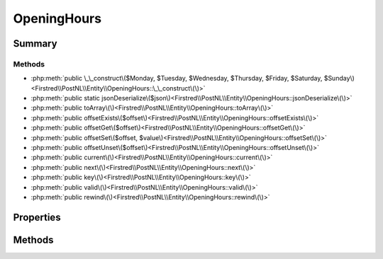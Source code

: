 .. rst-class:: phpdoctorst

.. role:: php(code)
	:language: php


OpeningHours
============


.. php:namespace:: Firstred\PostNL\Entity

.. php:class:: OpeningHours


	.. rst-class:: phpdoc-description
	
		| Class OpeningHours\.
		
	
	:Parent:
		:php:class:`Firstred\\PostNL\\Entity\\AbstractEntity`
	
	:Implements:
		:php:interface:`ArrayAccess` :php:interface:`Iterator` 
	


Summary
-------

Methods
~~~~~~~

* :php:meth:`public \_\_construct\($Monday, $Tuesday, $Wednesday, $Thursday, $Friday, $Saturday, $Sunday\)<Firstred\\PostNL\\Entity\\OpeningHours::\_\_construct\(\)>`
* :php:meth:`public static jsonDeserialize\($json\)<Firstred\\PostNL\\Entity\\OpeningHours::jsonDeserialize\(\)>`
* :php:meth:`public toArray\(\)<Firstred\\PostNL\\Entity\\OpeningHours::toArray\(\)>`
* :php:meth:`public offsetExists\($offset\)<Firstred\\PostNL\\Entity\\OpeningHours::offsetExists\(\)>`
* :php:meth:`public offsetGet\($offset\)<Firstred\\PostNL\\Entity\\OpeningHours::offsetGet\(\)>`
* :php:meth:`public offsetSet\($offset, $value\)<Firstred\\PostNL\\Entity\\OpeningHours::offsetSet\(\)>`
* :php:meth:`public offsetUnset\($offset\)<Firstred\\PostNL\\Entity\\OpeningHours::offsetUnset\(\)>`
* :php:meth:`public current\(\)<Firstred\\PostNL\\Entity\\OpeningHours::current\(\)>`
* :php:meth:`public next\(\)<Firstred\\PostNL\\Entity\\OpeningHours::next\(\)>`
* :php:meth:`public key\(\)<Firstred\\PostNL\\Entity\\OpeningHours::key\(\)>`
* :php:meth:`public valid\(\)<Firstred\\PostNL\\Entity\\OpeningHours::valid\(\)>`
* :php:meth:`public rewind\(\)<Firstred\\PostNL\\Entity\\OpeningHours::rewind\(\)>`


Properties
----------

.. php:attr:: public defaultProperties

	:Type: string[][] 


.. php:attr:: protected static Monday

	:Type: string | null 


.. php:attr:: protected static Tuesday

	:Type: string | null 


.. php:attr:: protected static Wednesday

	:Type: string | null 


.. php:attr:: protected static Thursday

	:Type: string | null 


.. php:attr:: protected static Friday

	:Type: string | null 


.. php:attr:: protected static Saturday

	:Type: string | null 


.. php:attr:: protected static Sunday

	:Type: string | null 


Methods
-------

.. rst-class:: public

	.. php:method:: public __construct( $Monday=\'\', $Tuesday=\'\', $Wednesday=\'\', $Thursday=\'\', $Friday=\'\', $Saturday=\'\', $Sunday=\'\')
	
		.. rst-class:: phpdoc-description
		
			| OpeningHours constructor\.
			
		
		
		:Parameters:
			* **$Monday** (string | null)  
			* **$Tuesday** (string | null)  
			* **$Wednesday** (string | null)  
			* **$Thursday** (string | null)  
			* **$Friday** (string | null)  
			* **$Saturday** (string | null)  
			* **$Sunday** (string | null)  

		
	
	

.. rst-class:: public static

	.. php:method:: public static jsonDeserialize( $json)
	
		.. rst-class:: phpdoc-description
		
			| Deserialize opening hours
			
		
		
		:Parameters:
			* **$json** (:any:`stdClass <stdClass>`)  

		
		:Returns: :any:`\\Firstred\\PostNL\\Entity\\OpeningHours <Firstred\\PostNL\\Entity\\OpeningHours>` 
		:Throws: :any:`\\Firstred\\PostNL\\Exception\\NotSupportedException <Firstred\\PostNL\\Exception\\NotSupportedException>` 
		:Throws: :any:`\\Firstred\\PostNL\\Exception\\InvalidArgumentException <Firstred\\PostNL\\Exception\\InvalidArgumentException>` 
		:Throws: :any:`\\Firstred\\PostNL\\Exception\\NotSupportedException <Firstred\\PostNL\\Exception\\NotSupportedException>` 
		:Throws: :any:`\\Firstred\\PostNL\\Exception\\InvalidArgumentException <Firstred\\PostNL\\Exception\\InvalidArgumentException>` 
		:Since: 1.0.0 
	
	

.. rst-class:: public

	.. php:method:: public toArray()
	
		
		:Returns: array 
	
	

.. rst-class:: public

	.. php:method:: public offsetExists( $offset)
	
		
		:Parameters:
			* **$offset** (mixed)  

		
		:Returns: bool 
		:Since: 1.2.0 
	
	

.. rst-class:: public

	.. php:method:: public offsetGet( $offset)
	
		
		:Parameters:
			* **$offset** (mixed)  

		
		:Returns: array 
		:Throws: :any:`\\Firstred\\PostNL\\Exception\\InvalidArgumentException <Firstred\\PostNL\\Exception\\InvalidArgumentException>` 
		:Since: 1.2.0 
	
	

.. rst-class:: public

	.. php:method:: public offsetSet( $offset, $value)
	
		
		:Parameters:
			* **$offset** (mixed)  
			* **$value** (mixed)  

		
		:Since: 1.2.0 
	
	

.. rst-class:: public

	.. php:method:: public offsetUnset( $offset)
	
		
		:Parameters:
			* **$offset** (mixed)  

		
		:Since: 1.2.0 
	
	

.. rst-class:: public

	.. php:method:: public current()
	
		
		:Returns: mixed 
		:Throws: :any:`\\Firstred\\PostNL\\Exception\\NotSupportedException <Firstred\\PostNL\\Exception\\NotSupportedException>` 
		:Throws: :any:`\\Firstred\\PostNL\\Exception\\InvalidArgumentException <Firstred\\PostNL\\Exception\\InvalidArgumentException>` 
		:Throws: :any:`\\Firstred\\PostNL\\Exception\\NotSupportedException <Firstred\\PostNL\\Exception\\NotSupportedException>` 
		:Throws: :any:`\\Firstred\\PostNL\\Exception\\InvalidArgumentException <Firstred\\PostNL\\Exception\\InvalidArgumentException>` 
		:Since: 1.2.0 
	
	

.. rst-class:: public

	.. php:method:: public next()
	
		
		:Since: 1.2.0 
	
	

.. rst-class:: public

	.. php:method:: public key()
	
		
		:Returns: string 
		:Throws: :any:`\\Firstred\\PostNL\\Exception\\NotSupportedException <Firstred\\PostNL\\Exception\\NotSupportedException>` 
		:Throws: :any:`\\Firstred\\PostNL\\Exception\\InvalidArgumentException <Firstred\\PostNL\\Exception\\InvalidArgumentException>` 
		:Throws: :any:`\\Firstred\\PostNL\\Exception\\NotSupportedException <Firstred\\PostNL\\Exception\\NotSupportedException>` 
		:Throws: :any:`\\Firstred\\PostNL\\Exception\\InvalidArgumentException <Firstred\\PostNL\\Exception\\InvalidArgumentException>` 
		:Since: 1.2.0 
	
	

.. rst-class:: public

	.. php:method:: public valid()
	
		
		:Returns: bool 
		:Since: 1.2.0 
	
	

.. rst-class:: public

	.. php:method:: public rewind()
	
		
		:Since: 1.2.0 
	
	

